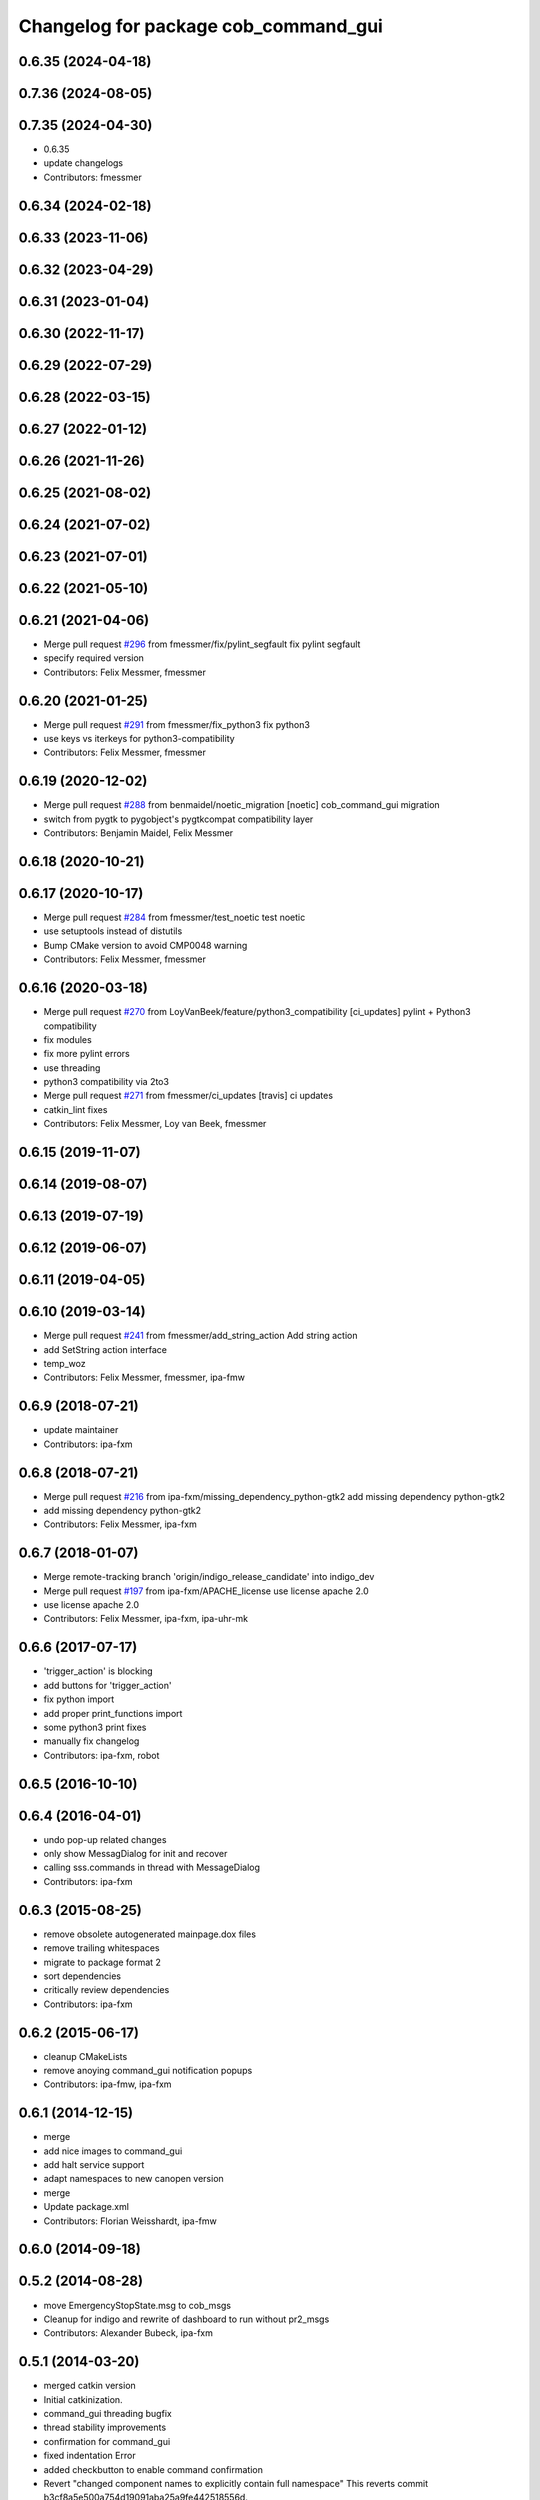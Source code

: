 ^^^^^^^^^^^^^^^^^^^^^^^^^^^^^^^^^^^^^
Changelog for package cob_command_gui
^^^^^^^^^^^^^^^^^^^^^^^^^^^^^^^^^^^^^

0.6.35 (2024-04-18)
-------------------

0.7.36 (2024-08-05)
-------------------

0.7.35 (2024-04-30)
-------------------
* 0.6.35
* update changelogs
* Contributors: fmessmer

0.6.34 (2024-02-18)
-------------------

0.6.33 (2023-11-06)
-------------------

0.6.32 (2023-04-29)
-------------------

0.6.31 (2023-01-04)
-------------------

0.6.30 (2022-11-17)
-------------------

0.6.29 (2022-07-29)
-------------------

0.6.28 (2022-03-15)
-------------------

0.6.27 (2022-01-12)
-------------------

0.6.26 (2021-11-26)
-------------------

0.6.25 (2021-08-02)
-------------------

0.6.24 (2021-07-02)
-------------------

0.6.23 (2021-07-01)
-------------------

0.6.22 (2021-05-10)
-------------------

0.6.21 (2021-04-06)
-------------------
* Merge pull request `#296 <https://github.com/ipa320/cob_command_tools/issues/296>`_ from fmessmer/fix/pylint_segfault
  fix pylint segfault
* specify required version
* Contributors: Felix Messmer, fmessmer

0.6.20 (2021-01-25)
-------------------
* Merge pull request `#291 <https://github.com/ipa320/cob_command_tools/issues/291>`_ from fmessmer/fix_python3
  fix python3
* use keys vs iterkeys for python3-compatibility
* Contributors: Felix Messmer, fmessmer

0.6.19 (2020-12-02)
-------------------
* Merge pull request `#288 <https://github.com/ipa320/cob_command_tools/issues/288>`_ from benmaidel/noetic_migration
  [noetic] cob_command_gui migration
* switch from pygtk to pygobject's pygtkcompat compatibility layer
* Contributors: Benjamin Maidel, Felix Messmer

0.6.18 (2020-10-21)
-------------------

0.6.17 (2020-10-17)
-------------------
* Merge pull request `#284 <https://github.com/ipa320/cob_command_tools/issues/284>`_ from fmessmer/test_noetic
  test noetic
* use setuptools instead of distutils
* Bump CMake version to avoid CMP0048 warning
* Contributors: Felix Messmer, fmessmer

0.6.16 (2020-03-18)
-------------------
* Merge pull request `#270 <https://github.com/ipa320/cob_command_tools/issues/270>`_ from LoyVanBeek/feature/python3_compatibility
  [ci_updates] pylint + Python3 compatibility
* fix modules
* fix more pylint errors
* use threading
* python3 compatibility via 2to3
* Merge pull request `#271 <https://github.com/ipa320/cob_command_tools/issues/271>`_ from fmessmer/ci_updates
  [travis] ci updates
* catkin_lint fixes
* Contributors: Felix Messmer, Loy van Beek, fmessmer

0.6.15 (2019-11-07)
-------------------

0.6.14 (2019-08-07)
-------------------

0.6.13 (2019-07-19)
------------------

0.6.12 (2019-06-07)
-------------------

0.6.11 (2019-04-05)
-------------------

0.6.10 (2019-03-14)
-------------------
* Merge pull request `#241 <https://github.com/ipa320/cob_command_tools/issues/241>`_ from fmessmer/add_string_action
  Add string action
* add SetString action interface
* temp_woz
* Contributors: Felix Messmer, fmessmer, ipa-fmw

0.6.9 (2018-07-21)
------------------
* update maintainer
* Contributors: ipa-fxm

0.6.8 (2018-07-21)
------------------
* Merge pull request `#216 <https://github.com/ipa320/cob_command_tools/issues/216>`_ from ipa-fxm/missing_dependency_python-gtk2
  add missing dependency python-gtk2
* add missing dependency python-gtk2
* Contributors: Felix Messmer, ipa-fxm

0.6.7 (2018-01-07)
------------------
* Merge remote-tracking branch 'origin/indigo_release_candidate' into indigo_dev
* Merge pull request `#197 <https://github.com/ipa320/cob_command_tools/issues/197>`_ from ipa-fxm/APACHE_license
  use license apache 2.0
* use license apache 2.0
* Contributors: Felix Messmer, ipa-fxm, ipa-uhr-mk

0.6.6 (2017-07-17)
------------------
* 'trigger_action' is blocking
* add buttons for 'trigger_action'
* fix python import
* add proper print_functions import
* some python3 print fixes
* manually fix changelog
* Contributors: ipa-fxm, robot

0.6.5 (2016-10-10)
------------------

0.6.4 (2016-04-01)
------------------
* undo pop-up related changes
* only show MessagDialog for init and recover
* calling sss.commands in thread with MessageDialog
* Contributors: ipa-fxm

0.6.3 (2015-08-25)
------------------
* remove obsolete autogenerated mainpage.dox files
* remove trailing whitespaces
* migrate to package format 2
* sort dependencies
* critically review dependencies
* Contributors: ipa-fxm

0.6.2 (2015-06-17)
------------------
* cleanup CMakeLists
* remove anoying command_gui notification popups
* Contributors: ipa-fmw, ipa-fxm

0.6.1 (2014-12-15)
------------------
* merge
* add nice images to command_gui
* add halt service support
* adapt namespaces to new canopen version
* merge
* Update package.xml
* Contributors: Florian Weisshardt, ipa-fmw

0.6.0 (2014-09-18)
------------------

0.5.2 (2014-08-28)
------------------
* move EmergencyStopState.msg to cob_msgs
* Cleanup for indigo and rewrite of dashboard to run without pr2_msgs
* Contributors: Alexander Bubeck, ipa-fxm

0.5.1 (2014-03-20)
------------------
* merged catkin version
* Initial catkinization.
* command_gui threading bugfix
* thread stability improvements
* confirmation for command_gui
* fixed indentation Error
* added checkbutton to enable command confirmation
* Revert "changed component names to explicitly contain full namespace"
  This reverts commit b3cf8a5e500a754d19091aba25a9fe442518556d.
* changed component names to explicitly contain full namespace
* allow individual buttons for command gui
* fix typo
* fix typo
* add stop all
* support for init_all and recover_all based on loaded robot modules in command_gui
* base stop wirking
* added relative motion to script server
* renamed last dashboard lines to command gui
* renamed last dashboard lines to command gui
* fixed some bugs after renaming knoeppkes
* modified manifests
* changed name of cob_dashboard to cob_command_gui and added cob_dashboard overlay
* Contributors: Alexander Bubeck, Florian Weißhardt, Tobias Sing, abubeck, ipa-bnm, ipa-fmw

